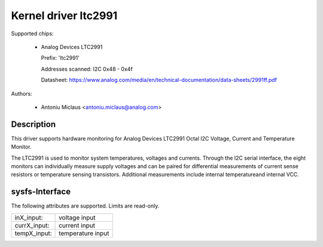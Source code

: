 .. SPDX-License-Identifier: GPL-2.0

Kernel driver ltc2991
=====================

Supported chips:

  * Analog Devices LTC2991

    Prefix: 'ltc2991'

    Addresses scanned: I2C 0x48 - 0x4f

    Datasheet: https://www.analog.com/media/en/technical-documentation/data-sheets/2991ff.pdf

Authors:

  - Antoniu Miclaus <antoniu.miclaus@analog.com>


Description
-----------

This driver supports hardware monitoring for Analog Devices LTC2991 Octal I2C
Voltage, Current and Temperature Monitor.

The LTC2991 is used to monitor system temperatures, voltages and currents.
Through the I2C serial interface, the eight monitors can individually measure
supply voltages and can be paired for differential measurements of current sense
resistors or temperature sensing transistors. Additional measurements include
internal temperatureand internal VCC.


sysfs-Interface
-------------

The following attributes are supported. Limits are read-only.

=============== =================
inX_input:      voltage input
currX_input:    current input
tempX_input:    temperature input
=============== =================
